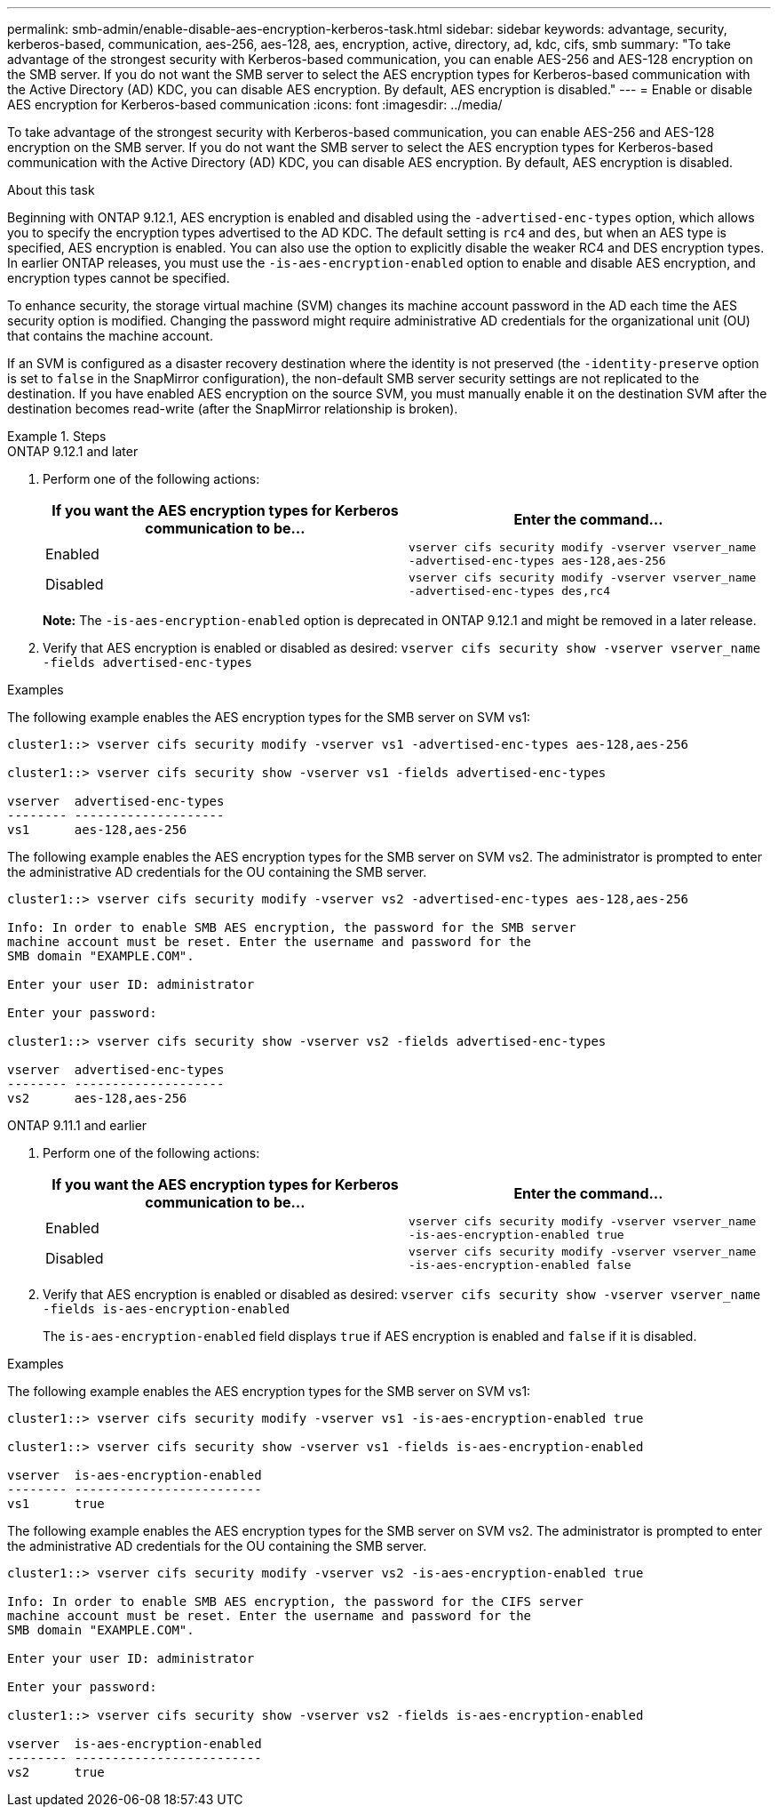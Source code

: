 ---
permalink: smb-admin/enable-disable-aes-encryption-kerberos-task.html
sidebar: sidebar
keywords: advantage, security, kerberos-based, communication, aes-256, aes-128, aes, encryption, active, directory, ad, kdc, cifs, smb
summary: "To take advantage of the strongest security with Kerberos-based communication, you can enable AES-256 and AES-128 encryption on the SMB server. If you do not want the SMB server to select the AES encryption types for Kerberos-based communication with the Active Directory (AD) KDC, you can disable AES encryption. By default, AES encryption is disabled."
---
= Enable or disable AES encryption for Kerberos-based communication
:icons: font
:imagesdir: ../media/

[.lead]
To take advantage of the strongest security with Kerberos-based communication, you can enable AES-256 and AES-128 encryption on the SMB server. If you do not want the SMB server to select the AES encryption types for Kerberos-based communication with the Active Directory (AD) KDC, you can disable AES encryption. By default, AES encryption is disabled.

.About this task

Beginning with ONTAP 9.12.1, AES encryption is enabled and disabled using the `-advertised-enc-types` option, which allows you to specify the encryption types advertised to the AD KDC. The default setting is `rc4` and `des`, but when an AES type is specified, AES encryption is enabled. You can also use the option to explicitly disable the weaker RC4 and DES encryption types. In earlier ONTAP releases, you must use the `-is-aes-encryption-enabled` option to enable and disable AES encryption, and encryption types cannot be specified.

To enhance security, the storage virtual machine (SVM) changes its machine account password in the AD each time the AES security option is modified. Changing the password might require administrative AD credentials for the organizational unit (OU) that contains the machine account.

If an SVM is configured as a disaster recovery destination where the identity is not preserved (the `-identity-preserve` option is set to `false` in the SnapMirror configuration), the non-default SMB server security settings are not replicated to the destination. If you have enabled AES encryption on the source SVM, you must manually enable it on the destination SVM after the destination becomes read-write (after the SnapMirror relationship is broken).

.Steps

[role="tabbed-block"]
====
.ONTAP 9.12.1 and later
--

. Perform one of the following actions:
+
[options="header"]
|===
| If you want the AES encryption types for Kerberos communication to be...| Enter the command...
a|
Enabled
a|
`vserver cifs security modify -vserver vserver_name -advertised-enc-types aes-128,aes-256`
a|
Disabled
a|
`vserver cifs security modify -vserver vserver_name -advertised-enc-types des,rc4`
|===
+
*Note:* The `-is-aes-encryption-enabled` option is deprecated in ONTAP 9.12.1 and might be removed in a later release.

. Verify that AES encryption is enabled or disabled as desired: `vserver cifs security show -vserver vserver_name -fields advertised-enc-types`

.Examples

The following example enables the AES encryption types for the SMB server on SVM vs1:

----
cluster1::> vserver cifs security modify -vserver vs1 -advertised-enc-types aes-128,aes-256

cluster1::> vserver cifs security show -vserver vs1 -fields advertised-enc-types

vserver  advertised-enc-types
-------- --------------------
vs1      aes-128,aes-256
----

The following example enables the AES encryption types for the SMB server on SVM vs2. The administrator is prompted to enter the administrative AD credentials for the OU containing the SMB server.

----
cluster1::> vserver cifs security modify -vserver vs2 -advertised-enc-types aes-128,aes-256

Info: In order to enable SMB AES encryption, the password for the SMB server
machine account must be reset. Enter the username and password for the
SMB domain "EXAMPLE.COM".

Enter your user ID: administrator

Enter your password:

cluster1::> vserver cifs security show -vserver vs2 -fields advertised-enc-types

vserver  advertised-enc-types
-------- --------------------
vs2      aes-128,aes-256


--

.ONTAP 9.11.1 and earlier
--

. Perform one of the following actions:
+
[options="header"]
|===
| If you want the AES encryption types for Kerberos communication to be...| Enter the command...
a|
Enabled
a|
`vserver cifs security modify -vserver vserver_name -is-aes-encryption-enabled true`
a|
Disabled
a|
`vserver cifs security modify -vserver vserver_name -is-aes-encryption-enabled false`
|===

. Verify that AES encryption is enabled or disabled as desired: `vserver cifs security show -vserver vserver_name -fields is-aes-encryption-enabled`
+
The `is-aes-encryption-enabled` field displays `true` if AES encryption is enabled and `false` if it is disabled.

.Examples

The following example enables the AES encryption types for the SMB server on SVM vs1:

----
cluster1::> vserver cifs security modify -vserver vs1 -is-aes-encryption-enabled true

cluster1::> vserver cifs security show -vserver vs1 -fields is-aes-encryption-enabled

vserver  is-aes-encryption-enabled
-------- -------------------------
vs1      true                     
----

The following example enables the AES encryption types for the SMB server on SVM vs2. The administrator is prompted to enter the administrative AD credentials for the OU containing the SMB server.

----
cluster1::> vserver cifs security modify -vserver vs2 -is-aes-encryption-enabled true

Info: In order to enable SMB AES encryption, the password for the CIFS server
machine account must be reset. Enter the username and password for the
SMB domain "EXAMPLE.COM".

Enter your user ID: administrator

Enter your password:

cluster1::> vserver cifs security show -vserver vs2 -fields is-aes-encryption-enabled

vserver  is-aes-encryption-enabled
-------- -------------------------
vs2      true                     
----
--
====

// 2022 Dec 16, BURT 1499636
// 2021 Dec 10, GitHub issue #287
